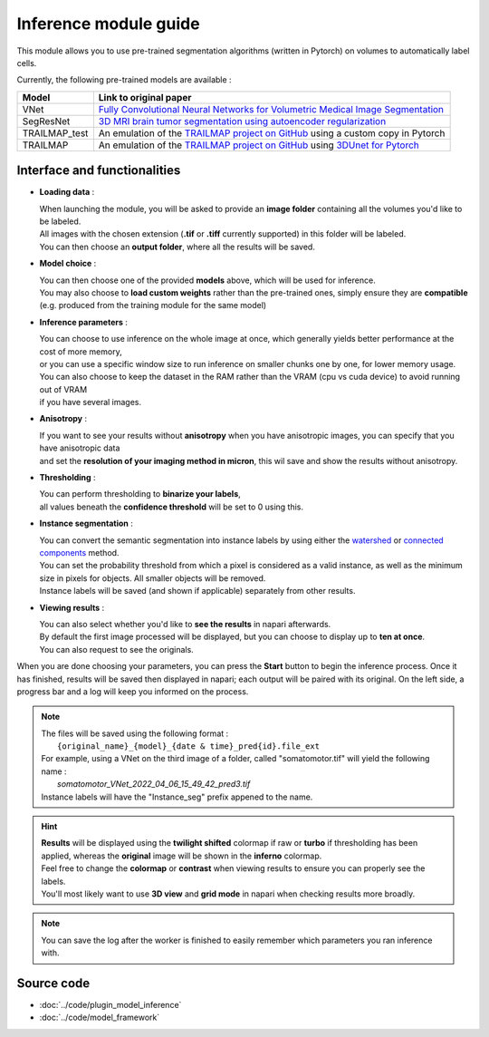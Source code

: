 .. _inference_module_guide:

Inference module guide
=================================

This module allows you to use  pre-trained segmentation algorithms (written in Pytorch) on volumes
to automatically label cells.

Currently, the following pre-trained models are available :

==============   ================================================================================================
Model            Link to original paper
==============   ================================================================================================
VNet             `Fully Convolutional Neural Networks for Volumetric Medical Image Segmentation`_
SegResNet        `3D MRI brain tumor segmentation using autoencoder regularization`_
TRAILMAP_test     An emulation of the `TRAILMAP project on GitHub`_ using a custom copy in Pytorch
TRAILMAP          An emulation of the `TRAILMAP project on GitHub`_ using `3DUnet for Pytorch`_
==============   ================================================================================================

.. _Fully Convolutional Neural Networks for Volumetric Medical Image Segmentation: https://arxiv.org/pdf/1606.04797.pdf
.. _3D MRI brain tumor segmentation using autoencoder regularization: https://arxiv.org/pdf/1810.11654.pdf
.. _TRAILMAP project on GitHub: https://github.com/AlbertPun/TRAILMAP
.. _3DUnet for Pytorch: https://github.com/wolny/pytorch-3dunet

Interface and functionalities
--------------------------------

.. image:: ../images/inference_plugin_layout.png
    :align: right
    :scale: 40%

* **Loading data** :

  | When launching the module, you will be asked to provide an **image folder** containing all the volumes you'd like to be labeled.
  | All images with the chosen extension (**.tif** or **.tiff** currently supported) in this folder will be labeled.
  | You can then choose an **output folder**, where all the results will be saved.


* **Model choice** :

  | You can then choose one of the provided **models** above, which will be used for inference.
  | You may also choose to **load custom weights** rather than the pre-trained ones, simply ensure they are **compatible** (e.g. produced from the training module for the same model)


* **Inference parameters** :

  | You can choose to use inference on the whole image at once, which generally yields better performance at the cost of more memory,
  | or you can use a specific window size to run inference on smaller chunks one by one, for lower memory usage.
  | You can also choose to keep the dataset in the RAM rather than the VRAM (cpu vs cuda device) to avoid running out of VRAM
  | if you have several images.


* **Anisotropy** :

  | If you want to see your results without **anisotropy** when you have anisotropic images, you can specify that you have anisotropic data
  | and set the **resolution of your imaging method in micron**, this wil save and show the results without anisotropy.


* **Thresholding** :

  | You can perform thresholding to **binarize your labels**,
  | all values beneath the **confidence threshold** will be set to 0 using this.

* **Instance segmentation** :

  | You can convert the semantic segmentation into instance labels by using either the `watershed`_ or `connected components`_ method.
  | You can set the probability threshold from which a pixel is considered as a valid instance, as well as the minimum size in pixels for objects. All smaller objects will be removed.
  | Instance labels will be saved (and shown if applicable) separately from other results.


.. _watershed: https://scikit-image.org/docs/dev/auto_examples/segmentation/plot_watershed.html
.. _connected components: https://scikit-image.org/docs/dev/api/skimage.measure.html#skimage.measure.label


* **Viewing results** :

  | You can also select whether you'd like to **see the results** in napari afterwards.
  | By default the first image processed will be displayed, but you can choose to display up to **ten at once**.
  | You can also request to see the originals.


When you are done choosing your parameters, you can press the **Start** button to begin the inference process.
Once it has finished, results will be saved then displayed in napari; each output will be paired with its original.
On the left side, a progress bar and a log will keep you informed on the process.



.. note::
    | The files will be saved using the following format :
    |    ``{original_name}_{model}_{date & time}_pred{id}.file_ext``
    | For example, using a VNet on the third image of a folder, called "somatomotor.tif" will yield the following name :
    |   *somatomotor_VNet_2022_04_06_15_49_42_pred3.tif*
    | Instance labels will have the "Instance_seg" prefix appened to the name.


.. hint::
    | **Results** will be displayed using the **twilight shifted** colormap if raw or **turbo** if thresholding has been applied, whereas the **original** image will be shown in the **inferno** colormap.
    | Feel free to change the **colormap** or **contrast** when viewing results to ensure you can properly see the labels.
    | You'll most likely want to use **3D view** and **grid mode** in napari when checking results more broadly.

.. image:: ../images/inference_results_example.png

.. note::
    You can save the log after the worker is finished to easily remember which parameters you ran inference with.

Source code
--------------------------------
* :doc:`../code/plugin_model_inference`
* :doc:`../code/model_framework`
